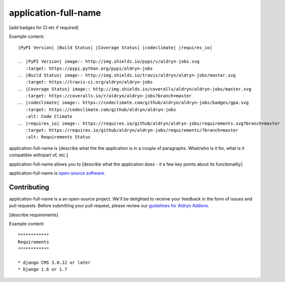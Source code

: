 #####################
application-full-name
#####################

[add badges for CI etc if required]

Example content::

    |PyPI Version| |Build Status| |Coverage Status| |codeclimate| |requires_io|

    .. |PyPI Version| image:: http://img.shields.io/pypi/v/aldryn-jobs.svg
       :target: https://pypi.python.org/pypi/aldryn-jobs
    .. |Build Status| image:: http://img.shields.io/travis/aldryn/aldryn-jobs/master.svg
       :target: https://travis-ci.org/aldryn/aldryn-jobs
    .. |Coverage Status| image:: http://img.shields.io/coveralls/aldryn/aldryn-jobs/master.svg
       :target: https://coveralls.io/r/aldryn/aldryn-jobs?branch=master
    .. |codeclimate| image:: https://codeclimate.com/github/aldryn/aldryn-jobs/badges/gpa.svg
       :target: https://codeclimate.com/github/aldryn/aldryn-jobs
       :alt: Code Climate
    .. |requires_io| image:: https://requires.io/github/aldryn/aldryn-jobs/requirements.svg?branch=master
       :target: https://requires.io/github/aldryn/aldryn-jobs/requirements/?branch=master
       :alt: Requirements Status

application-full-name is [describe what the the application is in a couple of paragraphs. What/who
is it for, what is it compatible with/part of, etc.]

application-full-name allows you to [describe what the application does - it a few key points about
its functionality]

application-full-name is `open-source software <application-repo-url>`_.


************
Contributing
************

application-full-name is a an open-source project. We'll be delighted to receive your feedback in
the form of issues and pull requests. Before submitting your pull request, please review our
`guidelines for Aldryn Addons <http://docs.aldryn.com/en/latest/reference/addons/index.html>`_.


[describe requirements]

Example content::

    ************
    Requirements
    ************

    * django CMS 3.0.12 or later
    * Django 1.6 or 1.7
